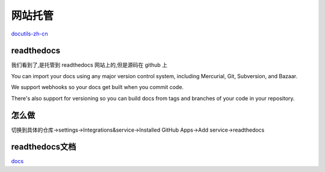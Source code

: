 网站托管
===========
`docutils-zh-cn`_



readthedocs
------------
我们看到了,是托管到 readthedocs 网站上的,但是源码在 github 上

You can import your docs using any major version control system, including Mercurial, Git, Subversion, and Bazaar.

We support webhooks so your docs get built when you commit code. 

There's also support for versioning so you can build docs from tags and branches of your code in your repository.

怎么做
------------
切换到具体的仓库->settings->Integrations&service->Installed GitHub Apps->Add service->readthedocs


readthedocs文档
----------------
`docs`_


.. _`docs`: http://docs.readthedocs.io/en/latest/webhooks.html

.. _`docutils-zh-cn`: http://docutils-zh-cn.readthedocs.io/zh_CN/latest/ref/rst/restructuredtext.html#rst-comments
